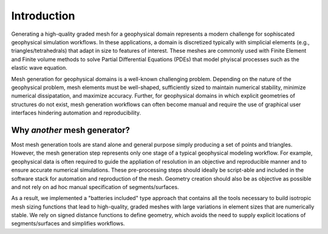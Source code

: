 Introduction
============

Generating a high-quality graded mesh for a geophysical
domain represents a modern challenge for sophiscated geophysical simulation workflows.
In these applications, a domain is discretized typically with simplicial elements (e.g., triangles/tetrahedrals)
that adapt in size to features of interest. These meshes are commonly used with Finite Element and Finite volume methods to solve
Partial Differential Equations (PDEs) that model phyiscal processes such as the elastic wave equation.

Mesh generation for geophysical domains is a well-known challenging problem.
Depending on the nature of the geophysical problem, mesh elements must be well-shaped,
sufficiently sized to maintain numerical stability, minimize numerical dissipatation, and maximize accuracy.
Further, for geophysical domains in which explicit geometries of structures do not exist, mesh generation workflows
can often become manual and require the use of graphical user interfaces hindering automation and reproducibility.


Why *another* mesh generator?
------------

Most mesh generation tools are stand alone and general purpose simply producing a set of points and triangles. However, the mesh generation step represents only one stage of a typical geophysical modeling workflow. For example, geophysical data is often required to guide the appliation of resolution in an objective and reproducible manner and to ensure accurate numerical simulations.
These pre-processing steps should ideally be script-able and included in the software stack for automation and reproduction of the mesh.
Geometry creation should also be as objective as possible and not rely on ad hoc manual specification of segments/surfaces.

As a result, we implemented a "batteries included" type approach that contains all the tools necessary to build isotropic mesh sizing functions that lead to high-quality, graded meshes with large variations in element sizes that are numerically stable. We rely on signed distance functions to define geometry, which avoids the need to supply explicit locations of segments/surfaces and simplifies workflows.
